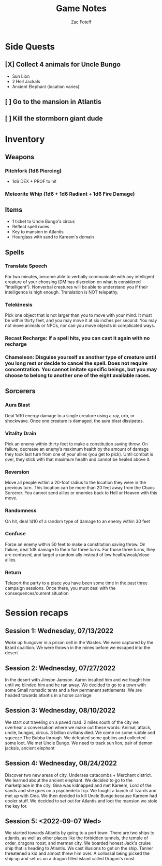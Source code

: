 #+title: Game Notes
#+author: Zac Foteff
#+description: Game notes for Fishboi campaign

* Side Quests
** [X] Collect 4 animals for Uncle Bungo
- Sun Lion
- 2 Hell Jackals
- Ancient Elephant (location varies)
** [ ] Go to the mansion in Atlantis
** [ ] Kill the stormborn giant dude

* Inventory
** Weapons
*** Pitchfork (1d8 Piercing)
- 1d6  DEX + PROF to hit
*** Meteorite Whip (1d6 + 1d6 Radiant + 1d6 Fire Damage)
** Items
- 1 ticket to Uncle Bungo's circus
- Reflect spell runes
- Key to mansion in Atlantis
- Hourglass with sand to Kareem's domain
** Spells
*** Translate Speech
For two minutes, become able to verbally communicate with any intelligent creature of your choosing (DM has discretion on what is considered “intelligent”). Nonverbal creatures will be able to understand you if their intelligence is high enough. Translation is NOT telepathy.
*** Telekinesis
Pick one object that is not larger than you to move with your mind. It must be within thirty feet, and you may move it at six inches per second. You may not move animals or NPCs, nor can you move objects in complicated ways.
*** Recast Recharge: If a spell hits, you can cast it again with no recharge
*** Chameleon: Disguise yourself as another type of creature until you long rest or decide to cancel the spell. Does not require concentration. You cannot imitate specific beings, but you may choose to belong to another one of the eight available races.
** Sorcerers
*** Aura Blast
Deal 1d10 energy damage to a single creature using a ray, orb, or shockwave. Once one creature is damaged, the aura blast dissipates.
*** Vitality Drain
Pick an enemy within thirty feet to make a constitution saving throw. On failure, decrease an enemy’s maximum health by the amount of damage they took last turn from one of your allies (you get to pick). Until combat is over, they stick with that maximum health and cannot be healed above it.
*** Reversion
Move all people within a 20-foot radius to the location they were in the previous turn. This location can be more than 20 feet away from the Chaos Sorcerer. You cannot send allies or enemies back to Hell or Heaven with this move.
*** Randomness
On hit, deal 1d10 of a random type of damage to an enemy within 30 feet
*** Confuse
Force an enemy within 50 feet to make a constitution saving throw. On failure, deal 1d8 damage to them for three turns. For those three turns, they are confused, and target a random ally instead of low health/weak/close allies.
*** Return
Teleport the party to a place you have been some time in the past three campaign sessions. Once there, you must deal with the consequences/current situation

* Session recaps
** Session 1: Wednesday, 07/13/2022
Woke up hungover in a prison cell in the Wastes. We were captured by the lizard coalition. We were thrown in the mines before we escaped into the desert
** Session 2: Wednesday, 07/27/2022
In the desert with Jimson Jamson. Aaron insulted him and we fought him until we blinded him and he ran away. We decided to go to a town with some Small nomadic tents and a few permanent settlements. We are headed towards atlantis in a horse carriage
** Session 3: Wednesday, 08/10/2022
We start out traveling on a paved road. 2 miles south of the city we overhear a conversation where we make out these words: Animal, attack, uncle, bungos, circus. 3 billion civilians died. We come on some rubble and squeeze The Bubba through. We defeated some goblins and collected some loot. We met Uncle Bungo. We need to track sun lion, pair of demon jackals, ancient elephant
** Session 4: Wednesday, 08/24/2022
Discover two new areas of city. Undersea catacombs + Merchant district. We learned about the ancient elephant. We decided to go to the marketplace in the city. Gina was kidnapped and met Kareem, Lord of the sands and she goes on a psychedelic trip. We fought a bunch of lizards and met up with Gina. We then decided to kill Uncle Bungo because Kareem had cooler stuff. We decided to set out for Atlantis and loot the mansion we stole the key for.
** Session 5: <2022-09-07 Wed>
We started towards Atlantis by going to a port town. There are two ships to atlantis, as well as other places like the forbidden tunnels, the temple of order, dragons roost, and merman city.  We boarded honest Jack's cruise ship that is heading to Atlantis. We cast illusions to get on the ship. Tanner threatened a kid and almost threw him over. A collossal being picked the ship up and set us on a dragon filled island called Dragon's roost.

